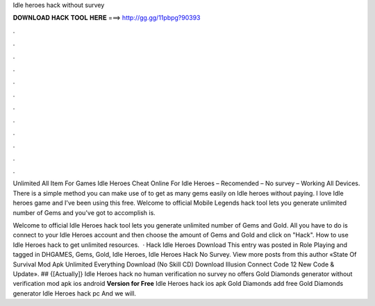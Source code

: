 Idle heroes hack without survey



𝐃𝐎𝐖𝐍𝐋𝐎𝐀𝐃 𝐇𝐀𝐂𝐊 𝐓𝐎𝐎𝐋 𝐇𝐄𝐑𝐄 ===> http://gg.gg/11pbpg?90393



.



.



.



.



.



.



.



.



.



.



.



.

Unlimited All Item For Games Idle Heroes Cheat Online For Idle Heroes – Recomended – No survey – Working All Devices. There is a simple method you can make use of to get as many gems easily on Idle heroes without paying. I love Idle heroes game and I've been using this free. Welcome to official Mobile Legends  hack tool lets you generate unlimited number of Gems and  you've got to accomplish is.

Welcome to official Idle Heroes hack tool lets you generate unlimited number of Gems and Gold. All you have to do is connect to your Idle Heroes account and then choose the amount of Gems and Gold and click on "Hack". How to use Idle Heroes hack to get unlimited resources.  · Hack Idle Heroes Download This entry was posted in Role Playing and tagged in DHGAMES, Gems, Gold, Idle Heroes, Idle Heroes Hack No Survey. View more posts from this author «State Of Survival Mod Apk Unlimited Everything Download (No Skill CD) Download Illusion Connect Code 12 New Code & Update». ## {[Actually]} Idle Heroes hack no human verification no survey no offers Gold Diamonds generator without verification mod apk ios android **Version for Free** Idle Heroes hack ios apk Gold Diamonds add free Gold Diamonds generator Idle Heroes hack pc And we will.
